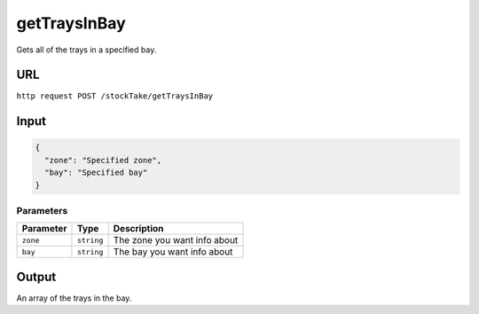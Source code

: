 =========================================================
getTraysInBay
=========================================================
Gets all of the trays in a specified bay.

URL
-----

``http request POST /stockTake/getTraysInBay``

Input
-----

.. code:: json

   {
     "zone": "Specified zone",
     "bay": "Specified bay"
   }

Parameters
~~~~~~~~~~

========= ========== ============================
Parameter Type       Description
========= ========== ============================
``zone``  ``string`` The zone you want info about
``bay``   ``string`` The bay you want info about
========= ========== ============================

Output
------

An array of the trays in the bay.
